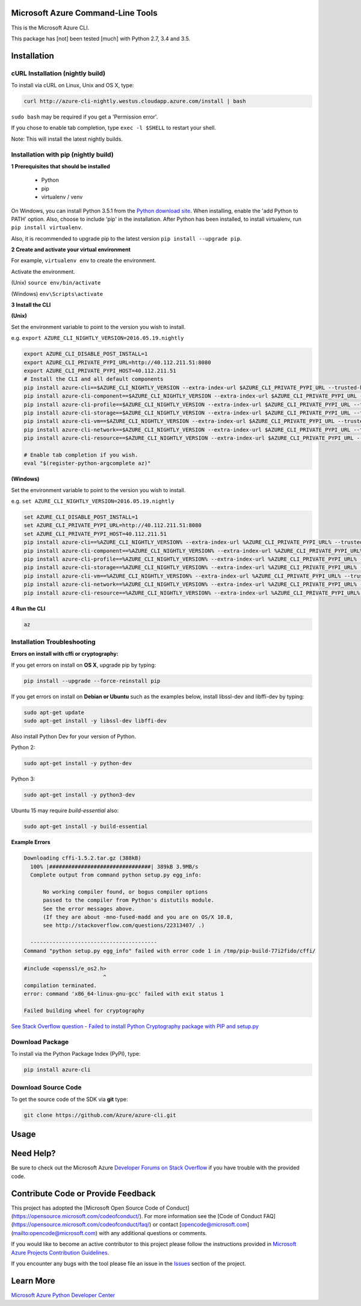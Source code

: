 Microsoft Azure Command-Line Tools
==================================

This is the Microsoft Azure CLI.

This package has [not] been tested [much] with Python 2.7, 3.4 and 3.5.


Installation
============

cURL Installation (nightly build)
---------------------------------

To install via cURL on Linux, Unix and OS X, type:

.. code:: shell

    curl http://azure-cli-nightly.westus.cloudapp.azure.com/install | bash

``sudo bash`` may be required if you get a 'Permission error'.

If you chose to enable tab completion, type ``exec -l $SHELL`` to restart your shell.

Note: This will install the latest nightly builds.

Installation with pip (nightly build)
-------------------------------------

**1 Prerequisites that should be installed**

    - Python
    - pip
    - virtualenv / venv

On Windows, you can install Python 3.5.1 from the `Python download site <https://www.python.org/downloads/release/python-351/>`__.
When installing, enable the 'add Python to PATH' option. Also, choose to include 'pip' in the installation.
After Python has been installed, to install virtualenv, run ``pip install virtualenv``.

Also, it is recommended to upgrade pip to the latest version ``pip install --upgrade pip``.

**2 Create and activate your virtual environment**

For example, ``virtualenv env`` to create the environment.

Activate the environment.

(Unix)
``source env/bin/activate``

(Windows)
``env\Scripts\activate``

**3 Install the CLI**

**(Unix)**

Set the environment variable to point to the version you wish to install.

e.g. ``export AZURE_CLI_NIGHTLY_VERSION=2016.05.19.nightly``

.. code:: shell

    export AZURE_CLI_DISABLE_POST_INSTALL=1
    export AZURE_CLI_PRIVATE_PYPI_URL=http://40.112.211.51:8080
    export AZURE_CLI_PRIVATE_PYPI_HOST=40.112.211.51
    # Install the CLI and all default components
    pip install azure-cli==$AZURE_CLI_NIGHTLY_VERSION --extra-index-url $AZURE_CLI_PRIVATE_PYPI_URL --trusted-host $AZURE_CLI_PRIVATE_PYPI_HOST
    pip install azure-cli-component==$AZURE_CLI_NIGHTLY_VERSION --extra-index-url $AZURE_CLI_PRIVATE_PYPI_URL --trusted-host $AZURE_CLI_PRIVATE_PYPI_HOST
    pip install azure-cli-profile==$AZURE_CLI_NIGHTLY_VERSION --extra-index-url $AZURE_CLI_PRIVATE_PYPI_URL --trusted-host $AZURE_CLI_PRIVATE_PYPI_HOST
    pip install azure-cli-storage==$AZURE_CLI_NIGHTLY_VERSION --extra-index-url $AZURE_CLI_PRIVATE_PYPI_URL --trusted-host $AZURE_CLI_PRIVATE_PYPI_HOST
    pip install azure-cli-vm==$AZURE_CLI_NIGHTLY_VERSION --extra-index-url $AZURE_CLI_PRIVATE_PYPI_URL --trusted-host $AZURE_CLI_PRIVATE_PYPI_HOST
    pip install azure-cli-network==$AZURE_CLI_NIGHTLY_VERSION --extra-index-url $AZURE_CLI_PRIVATE_PYPI_URL --trusted-host $AZURE_CLI_PRIVATE_PYPI_HOST
    pip install azure-cli-resource==$AZURE_CLI_NIGHTLY_VERSION --extra-index-url $AZURE_CLI_PRIVATE_PYPI_URL --trusted-host $AZURE_CLI_PRIVATE_PYPI_HOST

    # Enable tab completion if you wish.
    eval "$(register-python-argcomplete az)"


**(Windows)**

Set the environment variable to point to the version you wish to install.

e.g. ``set AZURE_CLI_NIGHTLY_VERSION=2016.05.19.nightly``

.. code:: shell

    set AZURE_CLI_DISABLE_POST_INSTALL=1
    set AZURE_CLI_PRIVATE_PYPI_URL=http://40.112.211.51:8080
    set AZURE_CLI_PRIVATE_PYPI_HOST=40.112.211.51
    pip install azure-cli==%AZURE_CLI_NIGHTLY_VERSION% --extra-index-url %AZURE_CLI_PRIVATE_PYPI_URL% --trusted-host %AZURE_CLI_PRIVATE_PYPI_HOST%
    pip install azure-cli-component==%AZURE_CLI_NIGHTLY_VERSION% --extra-index-url %AZURE_CLI_PRIVATE_PYPI_URL% --trusted-host %AZURE_CLI_PRIVATE_PYPI_HOST%
    pip install azure-cli-profile==%AZURE_CLI_NIGHTLY_VERSION% --extra-index-url %AZURE_CLI_PRIVATE_PYPI_URL% --trusted-host %AZURE_CLI_PRIVATE_PYPI_HOST%
    pip install azure-cli-storage==%AZURE_CLI_NIGHTLY_VERSION% --extra-index-url %AZURE_CLI_PRIVATE_PYPI_URL% --trusted-host %AZURE_CLI_PRIVATE_PYPI_HOST%
    pip install azure-cli-vm==%AZURE_CLI_NIGHTLY_VERSION% --extra-index-url %AZURE_CLI_PRIVATE_PYPI_URL% --trusted-host %AZURE_CLI_PRIVATE_PYPI_HOST%
    pip install azure-cli-network==%AZURE_CLI_NIGHTLY_VERSION% --extra-index-url %AZURE_CLI_PRIVATE_PYPI_URL% --trusted-host %AZURE_CLI_PRIVATE_PYPI_HOST%
    pip install azure-cli-resource==%AZURE_CLI_NIGHTLY_VERSION% --extra-index-url %AZURE_CLI_PRIVATE_PYPI_URL% --trusted-host %AZURE_CLI_PRIVATE_PYPI_HOST%

**4 Run the CLI**

.. code:: shell

   az

Installation Troubleshooting
----------------------------

**Errors on install with cffi or cryptography:**

If you get errors on install on **OS X**, upgrade pip by typing:

.. code:: shell

    pip install --upgrade --force-reinstall pip


If you get errors on install on **Debian or Ubuntu** such as the examples below,
install libssl-dev and libffi-dev by typing:

.. code:: shell

    sudo apt-get update
    sudo apt-get install -y libssl-dev libffi-dev

Also install Python Dev for your version of Python.

Python 2:

.. code:: shell

    sudo apt-get install -y python-dev

Python 3:

.. code:: shell

    sudo apt-get install -y python3-dev

Ubuntu 15 may require `build-essential` also:

.. code:: shell

    sudo apt-get install -y build-essential


**Example Errors**

.. code:: shell

    Downloading cffi-1.5.2.tar.gz (388kB)
      100% |################################| 389kB 3.9MB/s
      Complete output from command python setup.py egg_info:
    
          No working compiler found, or bogus compiler options
          passed to the compiler from Python's distutils module.
          See the error messages above.
          (If they are about -mno-fused-madd and you are on OS/X 10.8,
          see http://stackoverflow.com/questions/22313407/ .)
    
      ----------------------------------------
    Command "python setup.py egg_info" failed with error code 1 in /tmp/pip-build-77i2fido/cffi/

.. code:: shell

    #include <openssl/e_os2.h>
                             ^
    compilation terminated.
    error: command 'x86_64-linux-gnu-gcc' failed with exit status 1
    
    Failed building wheel for cryptography

`See Stack Overflow question - Failed to install Python Cryptography package with PIP and setup.py <http://stackoverflow.com/questions/22073516/failed-to-install-python-cryptography-package-with-pip-and-setup-py>`__


Download Package
----------------

To install via the Python Package Index (PyPI), type:

.. code:: shell

    pip install azure-cli


Download Source Code
--------------------

To get the source code of the SDK via **git** type:

.. code:: shell

    git clone https://github.com/Azure/azure-cli.git


Usage
=====



Need Help?
==========

Be sure to check out the Microsoft Azure `Developer Forums on Stack
Overflow <http://go.microsoft.com/fwlink/?LinkId=234489>`__ if you have
trouble with the provided code.


Contribute Code or Provide Feedback
===================================

This project has adopted the [Microsoft Open Source Code of Conduct](https://opensource.microsoft.com/codeofconduct/). For more information see the [Code of Conduct FAQ](https://opensource.microsoft.com/codeofconduct/faq/) or contact [opencode@microsoft.com](mailto:opencode@microsoft.com) with any additional questions or comments.

If you would like to become an active contributor to this project please
follow the instructions provided in `Microsoft Azure Projects
Contribution
Guidelines <http://azure.github.io/guidelines.html>`__.

If you encounter any bugs with the tool please file an issue in the
`Issues <https://github.com/Azure/azure-cli/issues>`__
section of the project.


Learn More
==========

`Microsoft Azure Python Developer
Center <http://azure.microsoft.com/en-us/develop/python/>`__
